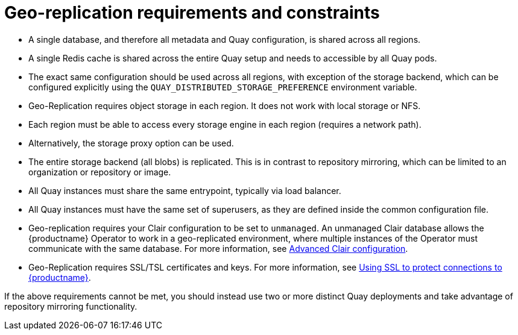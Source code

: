 [[georepl-prereqs]]
= Geo-replication requirements and constraints

* A single database, and therefore all metadata and Quay configuration, is shared across all regions.

* A single Redis cache is shared across the entire Quay setup and needs to accessible by all Quay pods.

* The exact same configuration should be used across all regions, with exception of the storage backend, which can be configured explicitly using the `QUAY_DISTRIBUTED_STORAGE_PREFERENCE` environment variable.

* Geo-Replication requires object storage in each region. It does not work with local storage or NFS.

* Each region must be able to access every storage engine in each region (requires a network path).

* Alternatively, the storage proxy option can be used.

* The entire storage backend (all blobs) is replicated. This is in contrast to repository mirroring, which can be limited to an organization or repository or image.

* All Quay instances must share the same entrypoint, typically via load balancer.

* All Quay instances must have the same set of superusers, as they are defined inside the common configuration file.

* Geo-replication requires your Clair configuration to be set to `unmanaged`. An unmanaged Clair database allows the {productname} Operator to work in a geo-replicated environment, where multiple instances of the Operator must communicate with the same database. For more information, see link:https://access.redhat.com/documentation/en-us/red_hat_quay/3.7/html-single/deploy_red_hat_quay_on_openshift_with_the_quay_operator/index#clair-unmanaged[Advanced Clair configuration].

* Geo-Replication requires SSL/TSL certificates and keys. For more information, see link:https://access.redhat.com/documentation/en-us/red_hat_quay/3.7/html-single/deploy_red_hat_quay_for_proof-of-concept_non-production_purposes/index#using_ssl_to_protect_connections_to_red_hat_quay[Using SSL to protect connections to {productname}].

If the above requirements cannot be met, you should instead use two or more distinct Quay deployments and take advantage of repository mirroring functionality.
